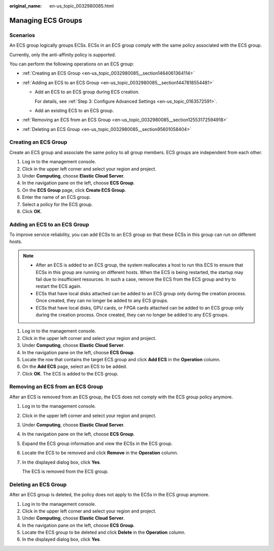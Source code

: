 :original_name: en-us_topic_0032980085.html

.. _en-us_topic_0032980085:

Managing ECS Groups
===================

Scenarios
---------

An ECS group logically groups ECSs. ECSs in an ECS group comply with the same policy associated with the ECS group.

Currently, only the anti-affinity policy is supported.

You can perform the following operations on an ECS group:

-  :ref:`Creating an ECS Group <en-us_topic_0032980085__section1464061364114>`
-  :ref:`Adding an ECS to an ECS Group <en-us_topic_0032980085__section1447818554481>`

   -  Add an ECS to an ECS group during ECS creation.

      For details, see :ref:`Step 3: Configure Advanced Settings <en-us_topic_0163572591>`.

   -  Add an existing ECS to an ECS group.

-  :ref:`Removing an ECS from an ECS Group <en-us_topic_0032980085__section12553172594918>`
-  :ref:`Deleting an ECS Group <en-us_topic_0032980085__section95601058404>`

.. _en-us_topic_0032980085__section1464061364114:

Creating an ECS Group
---------------------

Create an ECS group and associate the same policy to all group members. ECS groups are independent from each other.

#. Log in to the management console.
#. Click |image1| in the upper left corner and select your region and project.
#. Under **Computing**, choose **Elastic Cloud Server**.
#. In the navigation pane on the left, choose **ECS Group**.
#. On the **ECS Group** page, click **Create ECS Group**.
#. Enter the name of an ECS group.
#. Select a policy for the ECS group.
#. Click **OK**.

.. _en-us_topic_0032980085__section1447818554481:

Adding an ECS to an ECS Group
-----------------------------

To improve service reliability, you can add ECSs to an ECS group so that these ECSs in this group can run on different hosts.

.. note::

   -  After an ECS is added to an ECS group, the system reallocates a host to run this ECS to ensure that ECSs in this group are running on different hosts. When the ECS is being restarted, the startup may fail due to insufficient resources. In such a case, remove the ECS from the ECS group and try to restart the ECS again.
   -  ECSs that have local disks attached can be added to an ECS group only during the creation process. Once created, they can no longer be added to any ECS groups.
   -  ECSs that have local disks, GPU cards, or FPGA cards attached can be added to an ECS group only during the creation process. Once created, they can no longer be added to any ECS groups.

#. Log in to the management console.
#. Click |image2| in the upper left corner and select your region and project.
#. Under **Computing**, choose **Elastic Cloud Server**.
#. In the navigation pane on the left, choose **ECS Group**.
#. Locate the row that contains the target ECS group and click **Add ECS** in the **Operation** column.
#. On the **Add ECS** page, select an ECS to be added.
#. Click **OK**. The ECS is added to the ECS group.

.. _en-us_topic_0032980085__section12553172594918:

Removing an ECS from an ECS Group
---------------------------------

After an ECS is removed from an ECS group, the ECS does not comply with the ECS group policy anymore.

#. Log in to the management console.

#. Click |image3| in the upper left corner and select your region and project.

#. Under **Computing**, choose **Elastic Cloud Server**.

#. In the navigation pane on the left, choose **ECS Group**.

#. Expand the ECS group information and view the ECSs in the ECS group.

#. Locate the ECS to be removed and click **Remove** in the **Operation** column.

#. In the displayed dialog box, click **Yes**.

   The ECS is removed from the ECS group.

.. _en-us_topic_0032980085__section95601058404:

Deleting an ECS Group
---------------------

After an ECS group is deleted, the policy does not apply to the ECSs in the ECS group anymore.

#. Log in to the management console.
#. Click |image4| in the upper left corner and select your region and project.
#. Under **Computing**, choose **Elastic Cloud Server**.
#. In the navigation pane on the left, choose **ECS Group**.
#. Locate the ECS group to be deleted and click **Delete** in the **Operation** column.
#. In the displayed dialog box, click **Yes**.

.. |image1| image:: /_static/images/en-us_image_0210779229.png
.. |image2| image:: /_static/images/en-us_image_0210779229.png
.. |image3| image:: /_static/images/en-us_image_0210779229.png
.. |image4| image:: /_static/images/en-us_image_0210779229.png
